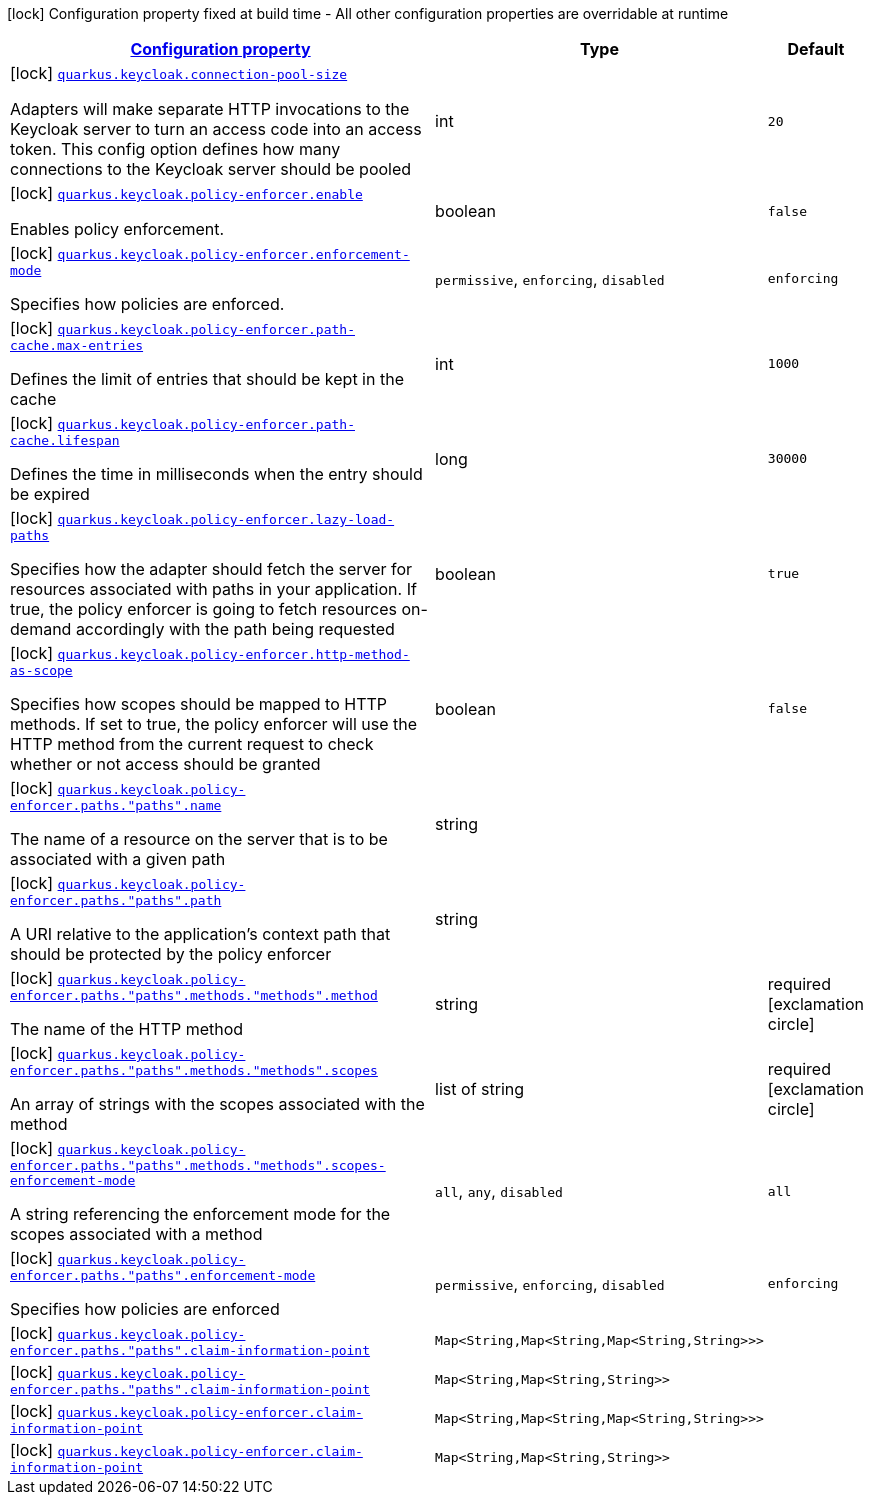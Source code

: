 [.configuration-legend]
icon:lock[title=Fixed at build time] Configuration property fixed at build time - All other configuration properties are overridable at runtime
[.configuration-reference.searchable, cols="80,.^10,.^10"]
|===

h|[[quarkus-keycloak-pep_configuration]]link:#quarkus-keycloak-pep_configuration[Configuration property]

h|Type
h|Default

a|icon:lock[title=Fixed at build time] [[quarkus-keycloak-pep_quarkus.keycloak.connection-pool-size]]`link:#quarkus-keycloak-pep_quarkus.keycloak.connection-pool-size[quarkus.keycloak.connection-pool-size]`

[.description]
--
Adapters will make separate HTTP invocations to the Keycloak server to turn an access code into an access token. This config option defines how many connections to the Keycloak server should be pooled
--|int 
|`20`


a|icon:lock[title=Fixed at build time] [[quarkus-keycloak-pep_quarkus.keycloak.policy-enforcer.enable]]`link:#quarkus-keycloak-pep_quarkus.keycloak.policy-enforcer.enable[quarkus.keycloak.policy-enforcer.enable]`

[.description]
--
Enables policy enforcement.
--|boolean 
|`false`


a|icon:lock[title=Fixed at build time] [[quarkus-keycloak-pep_quarkus.keycloak.policy-enforcer.enforcement-mode]]`link:#quarkus-keycloak-pep_quarkus.keycloak.policy-enforcer.enforcement-mode[quarkus.keycloak.policy-enforcer.enforcement-mode]`

[.description]
--
Specifies how policies are enforced.
--|`permissive`, `enforcing`, `disabled` 
|`enforcing`


a|icon:lock[title=Fixed at build time] [[quarkus-keycloak-pep_quarkus.keycloak.policy-enforcer.path-cache.max-entries]]`link:#quarkus-keycloak-pep_quarkus.keycloak.policy-enforcer.path-cache.max-entries[quarkus.keycloak.policy-enforcer.path-cache.max-entries]`

[.description]
--
Defines the limit of entries that should be kept in the cache
--|int 
|`1000`


a|icon:lock[title=Fixed at build time] [[quarkus-keycloak-pep_quarkus.keycloak.policy-enforcer.path-cache.lifespan]]`link:#quarkus-keycloak-pep_quarkus.keycloak.policy-enforcer.path-cache.lifespan[quarkus.keycloak.policy-enforcer.path-cache.lifespan]`

[.description]
--
Defines the time in milliseconds when the entry should be expired
--|long 
|`30000`


a|icon:lock[title=Fixed at build time] [[quarkus-keycloak-pep_quarkus.keycloak.policy-enforcer.lazy-load-paths]]`link:#quarkus-keycloak-pep_quarkus.keycloak.policy-enforcer.lazy-load-paths[quarkus.keycloak.policy-enforcer.lazy-load-paths]`

[.description]
--
Specifies how the adapter should fetch the server for resources associated with paths in your application. If true, the policy enforcer is going to fetch resources on-demand accordingly with the path being requested
--|boolean 
|`true`


a|icon:lock[title=Fixed at build time] [[quarkus-keycloak-pep_quarkus.keycloak.policy-enforcer.http-method-as-scope]]`link:#quarkus-keycloak-pep_quarkus.keycloak.policy-enforcer.http-method-as-scope[quarkus.keycloak.policy-enforcer.http-method-as-scope]`

[.description]
--
Specifies how scopes should be mapped to HTTP methods. If set to true, the policy enforcer will use the HTTP method from the current request to check whether or not access should be granted
--|boolean 
|`false`


a|icon:lock[title=Fixed at build time] [[quarkus-keycloak-pep_quarkus.keycloak.policy-enforcer.paths.-paths-.name]]`link:#quarkus-keycloak-pep_quarkus.keycloak.policy-enforcer.paths.-paths-.name[quarkus.keycloak.policy-enforcer.paths."paths".name]`

[.description]
--
The name of a resource on the server that is to be associated with a given path
--|string 
|


a|icon:lock[title=Fixed at build time] [[quarkus-keycloak-pep_quarkus.keycloak.policy-enforcer.paths.-paths-.path]]`link:#quarkus-keycloak-pep_quarkus.keycloak.policy-enforcer.paths.-paths-.path[quarkus.keycloak.policy-enforcer.paths."paths".path]`

[.description]
--
A URI relative to the application’s context path that should be protected by the policy enforcer
--|string 
|


a|icon:lock[title=Fixed at build time] [[quarkus-keycloak-pep_quarkus.keycloak.policy-enforcer.paths.-paths-.methods.-methods-.method]]`link:#quarkus-keycloak-pep_quarkus.keycloak.policy-enforcer.paths.-paths-.methods.-methods-.method[quarkus.keycloak.policy-enforcer.paths."paths".methods."methods".method]`

[.description]
--
The name of the HTTP method
--|string 
|required icon:exclamation-circle[title=Configuration property is required]


a|icon:lock[title=Fixed at build time] [[quarkus-keycloak-pep_quarkus.keycloak.policy-enforcer.paths.-paths-.methods.-methods-.scopes]]`link:#quarkus-keycloak-pep_quarkus.keycloak.policy-enforcer.paths.-paths-.methods.-methods-.scopes[quarkus.keycloak.policy-enforcer.paths."paths".methods."methods".scopes]`

[.description]
--
An array of strings with the scopes associated with the method
--|list of string 
|required icon:exclamation-circle[title=Configuration property is required]


a|icon:lock[title=Fixed at build time] [[quarkus-keycloak-pep_quarkus.keycloak.policy-enforcer.paths.-paths-.methods.-methods-.scopes-enforcement-mode]]`link:#quarkus-keycloak-pep_quarkus.keycloak.policy-enforcer.paths.-paths-.methods.-methods-.scopes-enforcement-mode[quarkus.keycloak.policy-enforcer.paths."paths".methods."methods".scopes-enforcement-mode]`

[.description]
--
A string referencing the enforcement mode for the scopes associated with a method
--|`all`, `any`, `disabled` 
|`all`


a|icon:lock[title=Fixed at build time] [[quarkus-keycloak-pep_quarkus.keycloak.policy-enforcer.paths.-paths-.enforcement-mode]]`link:#quarkus-keycloak-pep_quarkus.keycloak.policy-enforcer.paths.-paths-.enforcement-mode[quarkus.keycloak.policy-enforcer.paths."paths".enforcement-mode]`

[.description]
--
Specifies how policies are enforced
--|`permissive`, `enforcing`, `disabled` 
|`enforcing`


a|icon:lock[title=Fixed at build time] [[quarkus-keycloak-pep_quarkus.keycloak.policy-enforcer.paths.-paths-.claim-information-point-complex-config]]`link:#quarkus-keycloak-pep_quarkus.keycloak.policy-enforcer.paths.-paths-.claim-information-point-complex-config[quarkus.keycloak.policy-enforcer.paths."paths".claim-information-point]`

[.description]
--

--|`Map<String,Map<String,Map<String,String>>>` 
|


a|icon:lock[title=Fixed at build time] [[quarkus-keycloak-pep_quarkus.keycloak.policy-enforcer.paths.-paths-.claim-information-point-simple-config]]`link:#quarkus-keycloak-pep_quarkus.keycloak.policy-enforcer.paths.-paths-.claim-information-point-simple-config[quarkus.keycloak.policy-enforcer.paths."paths".claim-information-point]`

[.description]
--

--|`Map<String,Map<String,String>>` 
|


a|icon:lock[title=Fixed at build time] [[quarkus-keycloak-pep_quarkus.keycloak.policy-enforcer.claim-information-point-complex-config]]`link:#quarkus-keycloak-pep_quarkus.keycloak.policy-enforcer.claim-information-point-complex-config[quarkus.keycloak.policy-enforcer.claim-information-point]`

[.description]
--

--|`Map<String,Map<String,Map<String,String>>>` 
|


a|icon:lock[title=Fixed at build time] [[quarkus-keycloak-pep_quarkus.keycloak.policy-enforcer.claim-information-point-simple-config]]`link:#quarkus-keycloak-pep_quarkus.keycloak.policy-enforcer.claim-information-point-simple-config[quarkus.keycloak.policy-enforcer.claim-information-point]`

[.description]
--

--|`Map<String,Map<String,String>>` 
|

|===